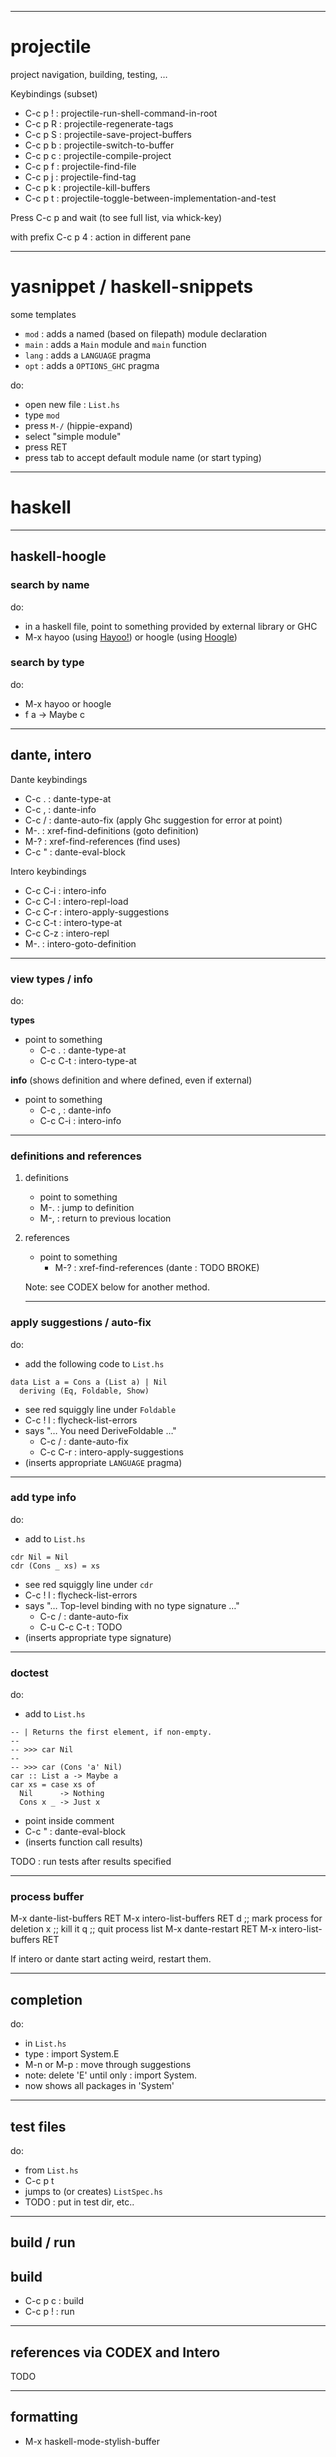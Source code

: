 ------------------------------------------------------------------------------
* projectile

project navigation, building, testing, ...

Keybindings (subset)
- C-c p ! : projectile-run-shell-command-in-root
- C-c p R : projectile-regenerate-tags
- C-c p S : projectile-save-project-buffers
- C-c p b : projectile-switch-to-buffer
- C-c p c : projectile-compile-project
- C-c p f : projectile-find-file
- C-c p j : projectile-find-tag
- C-c p k : projectile-kill-buffers
- C-c p t : projectile-toggle-between-implementation-and-test

Press C-c p and wait (to see full list, via whick-key)

with prefix C-c p 4 : action in different pane

------------------------------------------------------------------------------
* yasnippet / haskell-snippets

some templates
- =mod=  : adds a named (based on filepath) module declaration
- =main= : adds a =Main= module and =main= function
- =lang= : adds a =LANGUAGE= pragma
- =opt=  : adds a =OPTIONS_GHC= pragma

do:
- open new file : =List.hs=
- type =mod=
- press =M-/= (hippie-expand)
- select "simple module"
- press RET
- press tab to accept default module name (or start typing)

------------------------------------------------------------------------------
* haskell

--------------------------------------------------
** haskell-hoogle

*** search by name

do:
- in a haskell file, point to something provided by external library or GHC
- M-x hayoo (using [[http://hayoo.fh-wedel.de/][Hayoo!]]) or hoogle (using [[https://www.haskell.org/hoogle/][Hoogle]])

*** search by type

do:
- M-x hayoo or hoogle
- f a -> Maybe c

--------------------------------------------------
** dante, intero

Dante keybindings
- C-c . : dante-type-at
- C-c , : dante-info
- C-c / : dante-auto-fix (apply Ghc suggestion for error at point)
- M-.   : xref-find-definitions (goto definition)
- M-?   : xref-find-references	(find uses)
- C-c " : dante-eval-block

Intero keybindings
- C-c C-i : intero-info
- C-c C-l : intero-repl-load
- C-c C-r : intero-apply-suggestions
- C-c C-t : intero-type-at
- C-c C-z : intero-repl
- M-.     : intero-goto-definition

--------------------------------------------------
*** view types / info

do:

*types*

- point to something
  - C-c .   : dante-type-at
  - C-c C-t : intero-type-at

*info* (shows definition and where defined, even if external)

- point to something
  - C-c ,   : dante-info
  - C-c C-i : intero-info

--------------------------------------------------
*** definitions and references

**** definitions

- point to something
- M-. : jump to definition
- M-, : return to previous location

**** references

- point to something
  - M-?   : xref-find-references	(dante : TODO BROKE)

Note: see CODEX below for another method.

--------------------------------------------------
*** apply suggestions / auto-fix

do:

- add the following code to =List.hs=

#+begin_example
data List a = Cons a (List a) | Nil
  deriving (Eq, Foldable, Show)
#+end_example

- see red squiggly line under =Foldable=
- C-c ! l : flycheck-list-errors
- says "... You need DeriveFoldable ..."
  - C-c /   : dante-auto-fix
  - C-c C-r : intero-apply-suggestions
- (inserts appropriate =LANGUAGE= pragma)

--------------------------------------------------
*** add type info

do:

- add to =List.hs=

#+begin_example
cdr Nil = Nil
cdr (Cons _ xs) = xs
#+end_example

- see red squiggly line under =cdr=
- C-c ! l : flycheck-list-errors
- says "... Top-level binding with no type signature ..."
  - C-c /       : dante-auto-fix
  - C-u C-c C-t : TODO
- (inserts appropriate type signature)

--------------------------------------------------
*** doctest

do:

- add to =List.hs=

#+begin_example
-- | Returns the first element, if non-empty.
--
-- >>> car Nil
--
-- >>> car (Cons 'a' Nil)
car :: List a -> Maybe a
car xs = case xs of
  Nil      -> Nothing
  Cons x _ -> Just x
#+end_example

- point inside comment
- C-c " : dante-eval-block
- (inserts function call results)

TODO : run tests after results specified

--------------------------------------------------
*** process buffer

#+begin-example
M-x dante-list-buffers RET
M-x intero-list-buffers RET
d ;; mark process for deletion
x ;; kill it
q ;; quit process list
M-x dante-restart RET
M-x intero-list-buffers RET
#+end-example

If intero or dante start acting weird, restart them.

--------------------------------------------------
** completion

do:

- in =List.hs=
- type : import System.E
- M-n or M-p : move through suggestions
- note: delete 'E' until only : import System.
- now shows all packages in 'System'

--------------------------------------------------
** test files

do:

- from =List.hs=
- C-c p t
- jumps to (or creates) =ListSpec.hs=
- TODO : put in test dir, etc..

--------------------------------------------------
** build / run

** build

- C-c p c : build
- C-c p ! : run

--------------------------------------------------
** references via CODEX and Intero

TODO

--------------------------------------------------
** formatting

- M-x haskell-mode-stylish-buffer


